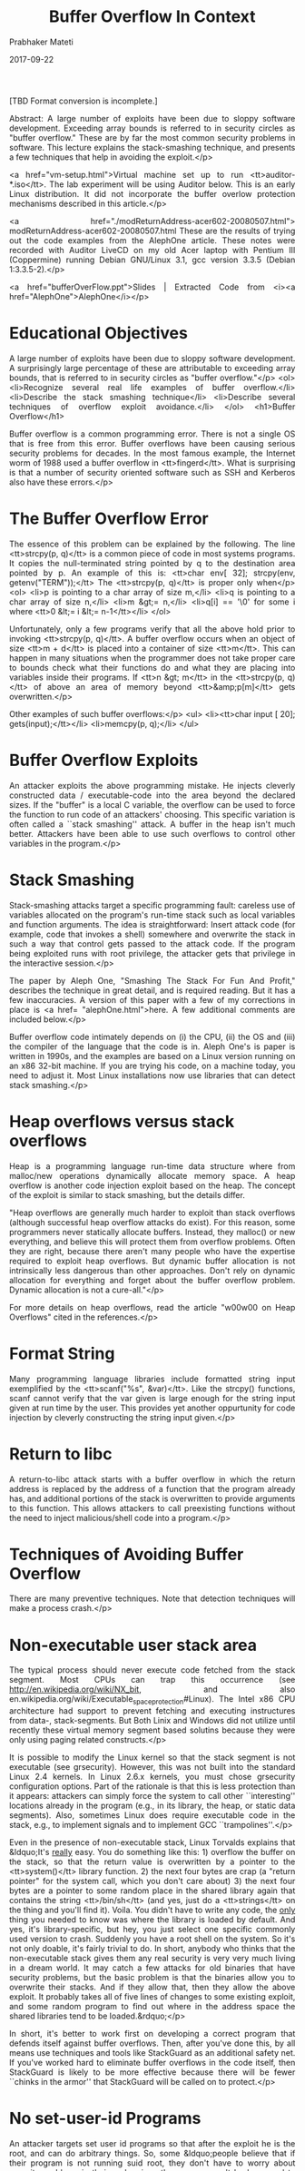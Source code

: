 
# -*- mode: org -*-
#+date: 2017-09-22
#+TITLE: Buffer Overflow In Context
#+AUTHOR: Prabhaker Mateti
#+HTML_LINK_HOME: ../../Top/index.html
#+HTML_LINK_UP: ../
#+HTML_HEAD: <style> P,li {text-align: justify} code {color: brown;} @media screen {BODY {margin: 10%} }</style>
#+BIND: org-html-preamble-format (("en" "<a href=\"../../\"> ../../"))
#+BIND: org-html-postamble-format (("en" "<hr size=1>Copyright &copy; 2017 <a href=\"http://www.wright.edu/~pmateti\">www.wright.edu/~pmateti &bull; %d</a>"))
#+STARTUP:showeverything
#+OPTIONS: toc:2

[TBD Format conversion is incomplete.]
    
Abstract: A large number of exploits have been due to sloppy
    software development. Exceeding array bounds is referred to in
    security circles as "buffer overflow." These are by far the
    most common security problems in software. This lecture
    explains the stack-smashing technique, and presents a few
    techniques that help in avoiding the exploit.</p>
    
<a href="vm-setup.html">Virtual machine set up to run
    <tt>auditor-*.iso</tt>.  The lab experiment will be using Auditor
    below.  This is an early Linux distribution.  It did not
    incorporate the buffer overlow protection mechanisms described in
    this article.</p>

    
<a href="./modReturnAddress-acer602-20080507.html">
	modReturnAddress-acer602-20080507.html These are the
	results of trying out the code examples from the AlephOne
	article. These notes were recorded with Auditor LiveCD on my
	old Acer laptop with Pentium III (Coppermine) running Debian
	GNU/Linux 3.1, gcc version 3.3.5 (Debian 1:3.3.5-2).</p>
    
<a href="bufferOverFlow.ppt">Slides | Extracted Code
    from <i><a href="AlephOne">AlephOne</i></p>

* Educational Objectives

  
A large number of exploits have been due to sloppy software
  development. A surprisingly large percentage of these are
  attributable to exceeding array bounds, that is referred to in
  security circles as "buffer overflow."</p>
  <ol>
    <li>Recognize several real life examples of buffer overflow.</li>
    <li>Describe the stack smashing technique</li>
    <li>Describe several techniques of overflow exploit
    avoidance.</li>
  </ol>
  <h1>Buffer Overflow</h1>

  
Buffer overflow is a common programming error. There is not a
  single OS that is free from this error. Buffer overflows have
  been causing serious security problems for decades. In the most
  famous example, the Internet worm of 1988 used a buffer overflow
  in <tt>fingerd</tt>. What is surprising is that a number of
  security oriented software such as SSH and Kerberos also have
  these errors.</p>

* The Buffer Overflow Error

  
The essence of this problem can be explained by the following.
  The line <tt>strcpy(p, q)</tt> is a common piece of code in most
  systems programs. It copies the null-terminated string pointed by
  q to the destination area pointed by p. An example of this is:
  <tt>char env[ 32]; strcpy(env, getenv("TERM"));</tt> The
  <tt>strcpy(p, q)</tt> is proper only when</p>
  <ol>
    <li>p is pointing to a char array of size m,</li>
    <li>q is pointing to a char array of size n,</li>
    <li>m &gt;= n,</li>
    <li>q[i] == '\0' for some i where <tt>0 &lt;= i &lt;=
    n-1</tt></li>
  </ol>
  
Unfortunately, only a few programs verify that all the above
  hold prior to invoking <tt>strcpy(p, q)</tt>. A buffer overflow
  occurs when an object of size <tt>m + d</tt> is placed into a
  container of size <tt>m</tt>. This can happen in many situations
  when the programmer does not take proper care to bounds check
  what their functions do and what they are placing into variables
  inside their programs. If <tt>n &gt; m</tt> in the <tt>strcpy(p,
  q)</tt> of above an area of memory beyond <tt>&amp;p[m]</tt> gets
  overwritten.</p>
  
Other examples of such buffer overflows:</p>
  <ul>
    <li><tt>char input [ 20]; gets(input);</tt></li>
    <li>memcpy(p, q);</li>
  </ul>

* Buffer Overflow Exploits

  
An attacker exploits the above programming mistake. He injects
  cleverly constructed data / executable-code into the area beyond
  the declared sizes. If the "buffer" is a local C variable, the
  overflow can be used to force the function to run code of an
  attackers' choosing. This specific variation is often called a
  ``stack smashing'' attack. A buffer in the heap isn't much
  better. Attackers have been able to use such overflows to control
  other variables in the program.</p>

* Stack Smashing

  
Stack-smashing attacks target a specific programming fault:
  careless use of variables allocated on the program's run-time
  stack such as local variables and function arguments. The idea is
  straightforward: Insert attack code (for example, code that
  invokes a shell) somewhere and overwrite the stack in such a way
  that control gets passed to the attack code. If the program being
  exploited runs with root privilege, the attacker gets that
  privilege in the interactive session.</p>
  
The paper by Aleph One, "Smashing The Stack For Fun And
  Profit," describes the technique in great detail, and is required
  reading. But it has a few inaccuracies. A version of this paper
  with a few of my corrections in place is <a href=
  "alephOne.html">here. A few additional comments are included
  below.</p>
  
Buffer overflow code intimately depends on (i) the CPU, (ii)
  the OS and (iii) the compiler of the language that the code is
  in. Aleph One's is paper is written in 1990s, and the examples
  are based on a Linux version running on an x86 32-bit machine. If
  you are trying his code, on a machine today, you need to adjust
  it. Most Linux installations now use libraries that can detect
  stack smashing.</p>

* Heap overflows versus stack overflows

  
Heap is a programming language run-time data structure where from
  malloc/new operations dynamically allocate memory space.  A heap
  overflow is another code injection exploit based on the heap.  The
  concept of the exploit is similar to stack smashing, but the details
  differ.

  
"Heap overflows are generally much harder to exploit than
  stack overflows (although successful heap overflow attacks do
  exist). For this reason, some programmers never statically
  allocate buffers. Instead, they malloc() or new everything, and
  believe this will protect them from overflow problems. Often they
  are right, because there aren't many people who have the
  expertise required to exploit heap overflows. But dynamic buffer
  allocation is not intrinsically less dangerous than other
  approaches. Don't rely on dynamic allocation for everything and
  forget about the buffer overflow problem. Dynamic allocation is
  not a cure-all."</p>
  
For more details on heap overflows, read the article "w00w00
  on Heap Overflows" cited in the references.</p>

* Format String

  
Many programming language libraries include formatted string
  input exemplified by the <tt>scanf("%s", &var)</tt>.  Like the
  strcpy() functions, scanf cannot verify that the var given is large
  enough for the string input given at run time by the user.  This
  provides yet another oppurtunity for code injection by cleverly
  constructing the string input given.</p>

* Return to libc

  
A return-to-libc attack starts with a buffer overflow in which
    the return address is replaced by the address of a function
    that the program already has, and additional portions of the stack
    is overwritten to provide arguments to this function. This allows
    attackers to call preexisting functions without the need to inject
    malicious/shell code into a program.</p>

* Techniques of Avoiding Buffer Overflow

  
There are many preventive techniques.  Note that detection
  techniques will make a process crash.</p>

* Non-executable user stack area

  

    The typical process should never execute code fetched from the
    stack segment.  Most CPUs can trap this occurrence (see
    http://en.wikipedia.org/wiki/NX_bit, and also
    en.wikipedia.org/wiki/Executable_space_protection#Linux).  The
    Intel x86 CPU architecture had support to prevent fetching and
    executing instructures from data-, stack-segments.  But Both Linix
    and Windows did not utilize until recently these virtual memory
    segment based solutins because they were only using paging related
    constructs.</p>


  
It is possible to modify the Linux kernel so that the stack
  segment is not executable (see grsecurity). However, this was not
  built into the standard Linux 2.4 kernels. In Linux 2.6.x
  kernels, you must chose grsecurity configuration options. Part of
  the rationale is that this is less protection than it appears:
  attackers can simply force the system to call other
  ``interesting'' locations already in the program (e.g., in its
  library, the heap, or static data segments). Also, sometimes
  Linux does require executable code in the stack, e.g., to
  implement signals and to implement GCC ``trampolines''.</p>
  
Even in the presence of non-executable stack, Linux Torvalds
  explains that &ldquo;It's _really_ easy. You do something like
  this: 1) overflow the buffer on the stack, so that the return
  value is overwritten by a pointer to the <tt>system()</tt>
  library function. 2) the next four bytes are crap (a "return
  pointer" for the system call, which you don't care about) 3) the
  next four bytes are a pointer to some random place in the shared
  library again that contains the string <tt>/bin/sh</tt> (and yes,
  just do a <tt>strings</tt> on the thing and you'll find it).
  Voila. You didn't have to write any code, the _only_ thing you
  needed to know was where the library is loaded by default. And
  yes, it's library-specific, but hey, you just select one specific
  commonly used version to crash. Suddenly you have a root shell on
  the system. So it's not only doable, it's fairly trivial to do.
  In short, anybody who thinks that the non-executable stack gives
  them any real security is very very much living in a dream world.
  It may catch a few attacks for old binaries that have security
  problems, but the basic problem is that the binaries allow you to
  overwrite their stacks. And if they allow that, then they allow
  the above exploit. It probably takes all of five lines of changes
  to some existing exploit, and some random program to find out
  where in the address space the shared libraries tend to be
  loaded.&rdquo;</p>
  
In short, it's better to work first on developing a correct
  program that defends itself against buffer overflows. Then, after
  you've done this, by all means use techniques and tools like
  StackGuard as an additional safety net. If you've worked hard to
  eliminate buffer overflows in the code itself, then StackGuard is
  likely to be more effective because there will be fewer ``chinks
  in the armor'' that StackGuard will be called on to protect.</p>

* No set-user-id Programs

  
An attacker targets set user id programs so that after the
  exploit he is the root, and can do arbitrary things. So, some
  &ldquo;people believe that if their program is not running suid
  root, they don't have to worry about security problems in their
  code, since the program can't be leveraged to achieve greater
  access levels. That idea has some merit, but is still a risky
  proposition. For one thing, you never know who is going to take
  your program and set the suid bit on the binary. When people
  can't get something to work properly, they get desperate. We've
  seen this sort of situation lead to entire directories of
  programs needlessly set setuid root.&rdquo;</p>
  
&ldquo;There can also be users of your software with no
  privileges at all. That means any successful buffer overflow
  attack will give them more privileges than they previously had.
  Usually, such attacks involve the network. For example, a buffer
  overflow in a network server program that can be tickled by
  outside users may provide an attacker with a login on the
  machine. The resulting session has the privileges of the process
  running the compromised network service. This type of attack
  happens all the time. Often, such services run as root (and
  generally for no good reason other than to make use of a
  privileged low port). Even when such services don't run as root,
  as soon as a cracker gets an interactive shell on a machine, it
  is usually only a matter of time before the machine is "owned" --
  that is, the attacker gains complete control over the machine,
  such as root access on a UNIX box or administrator access on a
  Windows NT box. Such control is typically garnered by running a
  different exploit through the interactive shell to escalate
  privileges.&rdquo; [Quoted from <a href=
  "http://www.ibm.com/developerworks/library/s-buffer-defend.html">http://www.ibm.com/
  developerworks/ library/ s-buffer-defend.html]</p>

* Modern Programming Languages

  
Most modern programming languages are essentially immune to
  this problem, either because they automatically resize arrays
  (e.g., Perl, and Java), or because they normally detect and
  prevent buffer overflows (e.g., Ada95 and Java). However, the C
  language provides no protection against such problems, and C++
  can be easily used in ways to cause this problem too.</p>

* Static and Dynamically Allocated Buffers

  
The fact that a buffer is a fixed length may be exploitable.
  The basic idea is that the attacker sets up a really long string
  so that, when the string is truncated, the final result will be
  what the attacker wanted (instead of what the developer
  intended). Perhaps the string is catenated from several smaller
  pieces; the attacker might make the first piece as long as the
  entire buffer, so all later attempts to concatenate strings do
  nothing. Here are some specific examples:</p>
  <ul>
    <li>
      <p align="justify">Imagine code that calls
      <tt>gethostbyname(3)</tt> and, if successful, immediately
      copies <tt>hostent-&gt;h_name</tt> to a fixed-size buffer
      using strncpy or snprintf. Using strncpy or snprintf protects
      against an overflow of an excessively long fully-qualified
      domain name (FQDN), so you might think you're done. However,
      this could result in chopping off the end of the FQDN. This
      may be very undesirable, depending on what happens next.</p>
    </li>
    <li>
      <p align="justify">Imagine code that uses <tt>strncpy,
      strncat, snprintf,</tt> etc., to copy the full path of a
      filesystem object to some buffer. Further imagine that the
      original value was provided by an untrusted user, and that
      the copying is part of a process to pass a resulting
      computation to a function. Now imagine that an attacker pads
      a path with a large number of '/'s at the beginning. This
      could result in future operations being performed on the file
      ``/''. If the program appends values in the belief that the
      result will be safe, the program may be exploitable. Or, the
      attacker could devise a long filename near the buffer length,
      so that attempts to append to the filename would silently
      fail.</p>
    </li>
  </ul>
  
An alternative is to dynamically reallocate all strings
  instead of using fixed-size buffers. This general approach is
  recommended by the GNU programming guidelines, since it permits
  programs to handle arbitrarily-sized inputs (until they run out
  of memory). The memory may even be exhausted at some other point
  in the program than the portion where you're worried about buffer
  overflows; any memory allocation can fail. Also, since dynamic
  reallocation may cause memory to be inefficiently allocated, it
  is entirely possible to run out of memory even though technically
  there is enough virtual memory available to the program to
  continue. In addition, before running out of memory the program
  will probably use a great deal of virtual memory; this can easily
  result in ``thrashing'', a situation in which the computer spends
  all its time just shuttling information between the disk and
  memory (instead of doing useful work). This can have the effect
  of a denial of service attack. Some rational limits on input size
  can help here. In general, the program must be designed to be
  fail safe when memory is exhausted.</p>

* Careful Use of C/C++ Library Functions

  
C users must avoid using functions that do not check bounds
  unless they've ensured the bounds will never get exceeded.
  Functions to avoid in most cases include: <tt>strcpy(3),
  strcat(3), sprintf(3), and gets(3)</tt>. These should be replaced
  with functions such as <tt>strncpy(3), strncat(3), snprintf(3),
  and fgets(3)</tt> respectively, but see the discussion below. The
  function <tt>strlen(3)</tt> should be avoided unless you can
  guarantee that there will be a terminating NUL (ascii code zero)
  character to find. Other functions that may permit buffer
  overruns include <tt>fscanf(3), scanf(3), vsprintf(3),
  realpath(3), getopt(3), getpass(3), streadd(3), strecpy(3),</tt>
  and <tt>strtrns(3)</tt>.</p>
  
Beware that calls to <tt>strncpy(3)</tt> and
  <tt>strncat(3)</tt> have somewhat surprising semantics and are
  hard to use correctly. E.g., the function strncpy(3) does not
  NUL-terminate the destination string if the source string length
  is at least equal to the destination's, so be sure to set the
  last character of the destination string to NUL after calling
  <tt>strncpy(3)</tt>. If you're going to reuse the same buffer
  many times, an efficient approach is to tell <tt>strncpy()</tt>
  that the buffer is one character shorter than it actually is and
  set the last character to NUL once before use. Both
  <tt>strncpy(3)</tt> and <tt>strncat(3)</tt> require that you pass
  the amount of space available. Neither provide a simple mechanism
  to determine <i>if</i> an overflow has occurred. Finally,
  <tt>strncpy(3)</tt> has a significant performance penalty
  compared to the <tt>strcpy(3),</tt> because <tt>strncpy(3)</tt>
  NUL-fills the remainder of the destination.</p>


* Newer Libraries
  
Newer libraries for C include the <tt>strlcpy(3)</tt> and
  <tt>strlcat(3)</tt> functions, with prototypes:</p>
  <blockquote>
    <pre>
size_t strlcpy (char*dst, const char*src, size_t size);
size_t strlcat (char*dst, const char*src, size_t size);
</pre>
  </blockquote>
  
Both <tt>strlcpy</tt> and <tt>strlcat</tt> take the full size
  of the destination buffer as a parameter (not the maximum number
  of characters to be copied) and guarantee to NUL-terminate the
  result (as long as size is larger than 0). The <tt>strlcpy</tt>
  function copies up to <tt>size-1</tt> characters from the
  NUL-terminated string <tt>src</tt> to <tt>dst</tt>,
  NUL-terminating the result. The <tt>strlcat</tt> function appends
  the NUL-terminated string <tt>src</tt> to the end of
  <tt>dst</tt>. It will append at most <tt>size - strlen(dst) -
  1</tt> bytes, NUL-terminating the result.</p>
  
One nuisance is that these two functions are not, by default,
  installed in most Unix-like systems.</p>

* Compilation Solutions in C/C++

  
Newer compilers perform bounds-checking.  Such tools provide one
  more layer of defense, but it's not wise to depend on this technique
  as your sole defense. There are at least two reasons for
  this. First, most such tools only provide partial defense against
  buffer overflows (and the ``complete'' defenses are generally 10-30
  times slower); C and C++ were simply not designed to protect against
  buffer overflow. Second, for open source programs you cannot be
  certain what tools will be used to compile the program; using the
  default ``normal'' compiler for a given system might suddenly open
  security flaws.</p>
  
StackGuard [Cowan et al. 1998] is a modification of the
  standard GNU C compiler gcc. StackGuard works by inserting a
  ``guard'' value (called a ``canary'', as in how this bird was
  used in mines) in front of the return address; if a buffer
  overflow overwrites the return address, the canary's value
  (hopefully) changes and the system detects this before using it.
  This is quite valuable, but note that this does not protect
  against buffer overflows overwriting other values (which they may
  still be able to use to attack a system).</p>

* 201x GCC/Linux Solutions

  
When including <tt>&lt;string.h></tt> strcpy() calls are
      changed to strcpy_chk(buffer, srcstring, sizeof(buffer)).</p>

  
You get <tt>***stack smashing detected***</tt> unless the
    <tt>-fno-stack-protector -D_FORTIFY_SOURCE=0</tt> options are
    used.  A stack cookie is a random value put on the stack above the
    return address.  This "canary" is checked before returning from a
    given function.  This can be disabled with the gcc
    switch <tt>-fno-stack-protector</tt>.
  </p>

  
There is a no-exec stack option turned on by default in the ELF
    file header; <tt>execstack -s ./prg</tt> disables this.  The
    equivalent gcc linker option is <tt>-Wl,-z execstack</tt>
  </p>

  
The <tt>-fmudflap</tt> turns on array bounds checking and invalid
    heap use.  Set the MUDFLAP_OPTIONS environment variable to control the
    details. See
    <a href="http://gcc.gnu.org/wiki/Mudflap_Pointer_Debugging">
    http://gcc.gnu.org/wiki/Mudflap_Pointer_Debugging</p>

  

    Add the following lines to <tt>/etc/sysctl.conf</tt>
 <pre>
   kernel.exec-shield = 2
   kernel.randomize_va_space = 2
 </pre>
  

    A value of 0 completely disables ExecShield and Address Space
    Layout Randomization; a value of 1 enables them only if the
    application bits for these protections are set to enable; a value
    of 2 enables them by default, except if the application bits are
    set to disable; a value of 3 enables them always, whatever the
    application bits.</p>


From kernel/Documentation/sysctl/kernel.txt in
    the source code tree, 
randomize_va_space:
This option can be used to select the type of process address
space randomization that is used in the system, for architectures
that support this feature.

(0) - Turn the process address space randomization off.  This is the
default for architectures that do not support this feature anyways,
and kernels that are booted with the "norandmaps" parameter.

(1) - Make the addresses of mmap base, stack and VDSO page randomized.
This, among other things, implies that shared libraries will be
loaded to random addresses.  Also for PIE-linked binaries, the
location of code start is randomized.  This is the default if the
CONFIG_COMPAT_BRK option is enabled.

(2) - Additionally enable heap randomization.  This is the default if
CONFIG_COMPAT_BRK is disabled.

There are a few legacy applications out there (such as some ancient
versions of libc.so.5 from 1996) that assume that brk area starts
just after the end of the code+bss.  These applications break when
start of the brk area is randomized.  There are however no known
non-legacy applications that would be broken this way, so for most
systems it is safe to choose full randomization.

Systems with ancient and/or broken binaries should be configured
with CONFIG_COMPAT_BRK enabled, which excludes the heap from process
address space randomization.
  </p>

* Lab Experiment

  <a href="lab-buffer-overflow.html"> Link to the lab
  &nbsp;&nbsp;&bull;&nbsp;&nbsp;
  <a href="BufferOverflowLabGS.html">Link to Grading Sheet 

* Acknowledgements

  
The section on "Techniques of Avoiding Buffer Overflow" is
  based on "Secure Programming for Linux and Unix HOWTO" and the
  "The Unix Secure Programming FAQ."</p>

* References

  <ol>
    <li>Aleph One, "Smashing The Stack For Fun And Profit," Phrack,
    Vol 7, Issue 49, File 14 of 16, <a href=
    "http://www.phrack.com">www. phrack.com. A classic article.
      The original paper, <a href="p49-14.txt">local copy, has a few
    inaccuracies; <a href= "alephOne.html">alephOne.html is the
    version of this paper with my corrections in place. Required
    Reading.</li>
    <li>Parvez Anwar, "Buffer Overflows in the Microsoft Windows
    Environment", 2009, University of London, <a href=
    "https://www.ma.rhul.ac.uk/static/techrep/2009/RHUL-MA-2009-06.pdf">
    https://www.ma.rhul.ac.uk/static/
    techrep/2009/RHUL-MA-2009-06.pdf Recommended
    reading.</li>
    <li>Matt Conover, and WSD, "w00w00 on Heap Overflows", January
    1999, Originally at "http://www.w00w00.org/files/articles/heaptut.txt"; 
      <a href="heaptut.txt"> local copy.  Highly recommended
      reading.</li>
    <li>skape, Understanding Windows Shellcode, 
      <a href="http://nologin.org/Downloads/Papers/win32-shellcode.pdf">
	http://nologin.org/Downloads/Papers/win32-shellcode.pdf, 2003.</li>
    <li>Tim Werthmann and Horst Gortz, Survey on Buffer Overflow
      Attacks and Countermeasures, Ruhr-University Bochum, Germany,
      2006, <a href="http://nds.hgi.rub.de/lehre/seminar/SS06/Werthmann_BufferOverflow.pdf">
      nds.hgi.rub.de/ lehre/ seminar/ SS06/
      Werthmann_BufferOverflow.pdf Highly recommended
      reading.</li>
    <li>WikiPedia, <a href="http://en.wikipedia.org/wiki/Buffer_overflow">
	Buffer_overflow,
      <a href="http://en.wikipedia.org/wiki/Heap_overflow"> Heap_overflow,
      <a href="http://en.wikipedia.org/wiki/Uncontrolled_format_string">
	Uncontrolled_format_string, 
      <a href="http://en.wikipedia.org/wiki/Return-to-libc_attack">
	Return-to-libc_attack,
      <a href="http://en.wikipedia.org/wiki/Return-oriented_programming">
	Return-oriented_programming.  March 2012. All Required
	Reading.</li>
    <li>Yves Younan, Wouter Joosen and Frank Piessens, "Runtime
      countermeasures for code injection attacks against C and C++
      programs ", ACM Computing Surveys , 44(3), 2012. Required Reading.


    <li>David A. Wheeler, "Secure Programming for Linux and Unix
    HOWTO," 2003,
<a href="http://tldp.org/HOWTO/Secure-Programs-HOWTO/"> http://tldp.org/HOWTO/Secure-Programs-HOWTO/
    Highly recommended reading.</li>
  </ol>
  <hr size="1">
  <a href="../../../copyright.html">Copyright &copy; 2012
  <a href=
  "mailto:pmateti@wright.edu?subject=CEG429/IntnetSecurity">pmateti@wright.edu
  &bull; <a href="../Top/lectures.html">
    Internet Security Lectures


* End
# Local variables:
# after-save-hook: org-html-export-to-html
# end:
